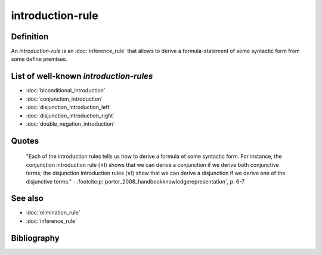 introduction-rule
==================

Definition
----------

An *introduction-rule* is an :doc:`inference_rule` that allows to derive a formula-statement of some syntactic form from some define premises.

List of well-known *introduction-rules*
-----------------------------------------

* :doc:`biconditional_introduction`
* :doc:`conjunction_introduction`
* :doc:`disjunction_introduction_left`
* :doc:`disjunction_introduction_right`
* :doc:`double_negation_introduction`

Quotes
-------

    "Each of the introduction rules tells us how to derive a formula of some syntactic form. For instance, the conjunction introduction rule (∧I) shows that we can derive a conjunction if we derive both conjunctive terms; the disjunction introduction rules (∨I) show that we can derive a disjunction if we derive one of the disjunctive terms."
    - :footcite:p:`porter_2008_handbookknowledgerepresentation`, p. 6-7

See also
---------

* :doc:`elimination_rule`
* :doc:`inference_rule`

Bibliography
------------

.. footbibliography::
